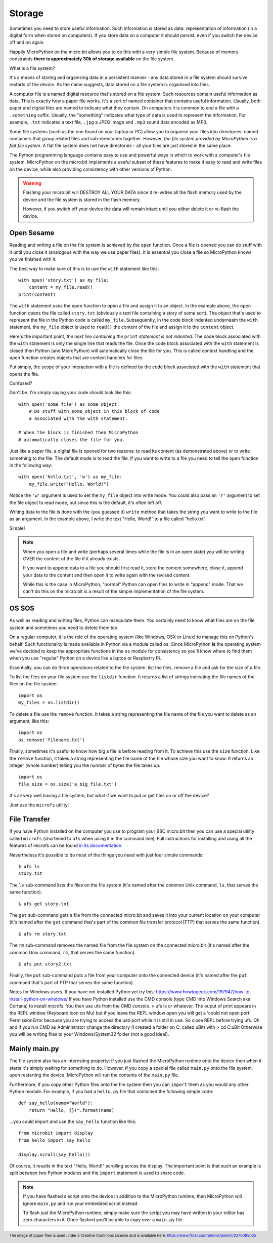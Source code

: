 Storage
-------

Sometimes you need to store useful information. Such information is stored as
data: representation of information (in a digital form when stored on
computers). If you store data on a computer it should persist, even if you
switch the device off and on again.

Happily MicroPython on the micro:bit allows you to do this with a very simple
file system. Because of memory constraints **there is approximately 30k of
storage available** on the file system.

What is a file system?

It's a means of storing and organising data in a persistent manner - any data
stored in a file system should survive restarts of the device. As the name
suggests, data stored on a file system is organised into files.

.. image:: files.jpg

A computer file is a named digital resource that's stored on a file system.
Such resources contain useful information as data. This is exactly how a
paper file works. It's a sort of named container that contains useful
information. Usually, both paper and digital files are named to indicate what
they contain. On computers it is common to end a file with a ``.something``
suffix. Usually, the "something" indicates what type of data is used to
represent the information. For example, ``.txt`` indicates a text file,
``.jpg`` a JPEG image and ``.mp3`` sound data encoded as MP3.

Some file systems (such as the one found on your laptop or PC) allow you to
organise your files into directories: named containers that group related files
and sub-directories together. However, *the file system provided by MicroPython
is a flat file system*. A flat file system does not have directories - all
your files are just stored in the same place.

The Python programming language contains easy to use and powerful ways in which
to work with a computer's file system. MicroPython on the micro:bit implements
a useful subset of these features to make it easy to read and write files on
the device, while also providing consistency with other versions of Python.

.. warning::

    Flashing your micro:bit will DESTROY ALL YOUR DATA since it re-writes all
    the flash memory used by the device and the file system is stored in the
    flash memory.

    However, if you switch off your device the data will remain intact until
    you either delete it or re-flash the device.

Open Sesame
+++++++++++

Reading and writing a file on the file system is achieved by the ``open``
function. Once a file is opened you can do stuff with it until you close it
(analogous with the way we use paper files). It is essential you close a file
so MicroPython knows you've finished with it.

The best way to make sure of this is to use the ``with`` statement like this::

    with open('story.txt') as my_file:
        content = my_file.read()
    print(content)

The ``with`` statement uses the ``open`` function to open a file and assign it
to an object. In the example above, the ``open`` function opens the file called
``story.txt`` (obviously a text file containing a story of some sort).
The object that's used to represent the file in the Python code is called
``my_file``. Subsequently, in the code block indented underneath the ``with``
statement, the ``my_file`` object is used to ``read()`` the content of the
file and assign it to the ``content`` object.

Here's the important point, *the next line containing the* ``print`` *statement
is not indented*. The code block associated with the ``with`` statement is only
the single line that reads the file. Once the code block associated with the
``with`` statement is closed then Python (and MicroPython) will automatically
close the file for you. This is called context handling and the ``open``
function creates objects that are context handlers for files.

Put simply, the scope of your interaction with a file is defined by the code
block associated with the ``with`` statement that opens the file.

Confused?

Don't be. I'm simply saying your code should look like this::

    with open('some_file') as some_object:
        # Do stuff with some_object in this block of code
        # associated with the with statement.

    # When the block is finished then MicroPython
    # automatically closes the file for you.

Just like a paper file, a digital file is opened for two reasons: to read its
content (as demonstrated above) or to write something to the file. The default
mode is to read the file. If you want to write to a file you need to tell the
``open`` function in the following way::

    with open('hello.txt', 'w') as my_file:
        my_file.write("Hello, World!")

Notice the ``'w'`` argument is used to set the ``my_file`` object into write
mode. You could also pass an ``'r'`` argument to set the file object to read
mode, but since this is the default, it's often left off.

Writing data to the file is done with the (you guessed it) ``write``
method that takes the string you want to write to the file as an argument. In
the example above, I write the text "Hello, World!" to a file called
"hello.txt".

Simple!

.. note::

    When you open a file and write (perhaps several times while the file is
    in an open state) you will be writing OVER the content of the file if it
    already exists.

    If you want to append data to a file you should first read it, store the
    content somewhere, close it, append your data to the content and then open
    it to write again with the revised content.

    While this is the case in MicroPython, "normal" Python can open
    files to write in "append" mode. That we can't do this on the micro:bit is
    a result of the simple implementation of the file system.

OS SOS
++++++

As well as reading and writing files, Python can manipulate them. You
certainly need to know what files are on the file system and sometimes
you need to delete them too.

On a regular computer, it is the role of the operating system (like Windows,
OSX or Linux) to manage this on Python's behalf. Such functionality is made
available in Python via a module called ``os``. Since MicroPython **is** the
operating system we've decided to keep the appropriate functions in the ``os``
module for consistency so you'll know where to find them when you use "regular"
Python on a device like a laptop or Raspberry Pi.

Essentially, you can do three operations related to the file system: list the
files, remove a file and ask for the size of a file.

To list the files on your file system use the ``listdir`` function. It
returns a list of strings indicating the file names of the files on the file
system::

    import os
    my_files = os.listdir()

To delete a file use the ``remove`` function. It takes a string representing
the file name of the file you want to delete as an argument, like this::

    import os
    os.remove('filename.txt')

Finally, sometimes it's useful to know how big a file is before reading from
it. To achieve this use the ``size`` function. Like the ``remove`` function, it
takes a string representing the file name of the file whose size you want to
know. It returns an integer (whole number) telling you the number of bytes the
file takes up::

    import os
    file_size = os.size('a_big_file.txt')

It's all very well having a file system, but what if we want to put or get
files on or off the device?

Just use the ``microfs`` utility!

File Transfer
+++++++++++++

If you have Python installed on the computer you use to program your BBC
micro:bit then you can use a special utility called ``microfs`` (shortened to
``ufs`` when using it in the command line). Full instructions for installing
and using all the features of microfs can be found
`in its documentation <https://microfs.readthedocs.io>`_.

Nevertheless it's possible to do most of the things you need with just four
simple commands::

    $ ufs ls
    story.txt

The ``ls`` sub-command lists the files on the file system (it's named after
the common Unix command, ``ls``, that serves the same function).

::

    $ ufs get story.txt

The ``get`` sub-command gets a file from the connected micro:bit and saves it
into your current location on your computer (it's named after the ``get``
command that's part of the common file transfer protocol [FTP] that serves the
same function).

::

    $ ufs rm story.txt

The ``rm`` sub-command removes the named file from the file system on the
connected micro:bit (it's named after the common Unix command, ``rm``, that
serves the same function).

::

    $ ufs put story2.txt

Finally, the ``put`` sub-command puts a file from your computer onto the
connected device (it's named after the ``put`` command that's part of FTP that
serves the same function).

Notes for Windows users.
If you have not installed Python yet try this:
https://www.howtogeek.com/197947/how-to-install-python-on-windows/
If you have Python installed use the CMD console (type CMD into Windows Search 
aka Cortana) to install microfs.
You then use ufs from the CMD console.
> ufs ls
or whatever.
The ouput of print appears in the REPL window (Keyboard icon on Mu) but 
if you leave the REPL window open you will get a 'could not open port' PermissionError
because you are trying to access the usb port while it is still in use. So close REPL
before trying ufs.
Oh and if you run CMD as Administrator change the directory (I created a folder on C:
called uBit) with
> cd C:\uBit 
Otherwise you will be writing files to your Windows/System32 folder (not a good idea!).

Mainly main.py
++++++++++++++

The file system also has an interesting property: if you just flashed the
MicroPython runtime onto the device then when it starts it's simply waiting
for something to do. However, if you copy a special file called ``main.py``
onto the file system, upon restarting the device, MicroPython will run the
contents of the ``main.py`` file.

Furthermore, if you copy other Python files onto the file system then you can
``import`` them as you would any other Python module. For example, if you had
a ``hello.py`` file that contained the following simple code::

    def say_hello(name="World"):
        return "Hello, {}!".format(name)

...you could import and use the ``say_hello`` function like this::

    from microbit import display
    from hello import say_hello

    display.scroll(say_hello())

Of course, it results in the text "Hello, World!" scrolling across the
display. The important point is that such an example is split between two
Python modules and the ``import`` statement is used to share code.

.. note::
    If you have flashed a script onto the device in addition to the MicroPython
    runtime, then MicroPython will ignore ``main.py`` and run your embedded
    script instead.

    To flash just the MicroPython runtime, simply make sure the script you
    may have written in your editor has zero characters in it. Once flashed
    you'll be able to copy over a ``main.py`` file.

.. footer:: The image of paper files is used under a Creative Commons License and is available here: https://www.flickr.com/photos/jenkim/2270085025
